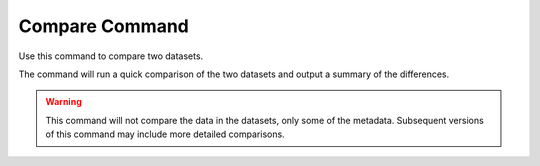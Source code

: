 Compare Command
===============

Use this command to compare two datasets.

The command will run a quick comparison of the two datasets and output a summary of the differences.

.. warning::

    This command will not compare the data in the datasets, only some of the metadata.
    Subsequent versions of this command may include more detailed comparisons.


.. argparse::
    :module: anemoi.datasets.__main__
    :func: create_parser
    :prog: anemoi-datasets
    :path: compare
